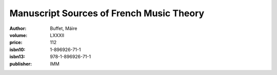 Manuscript Sources of French Music Theory
=========================================

:author: Buffet, Máire
:volume: LXXXII
:price: 112
:isbn10: 1-896926-71-1
:isbn13: 978-1-896926-71-1
:publisher: IMM
